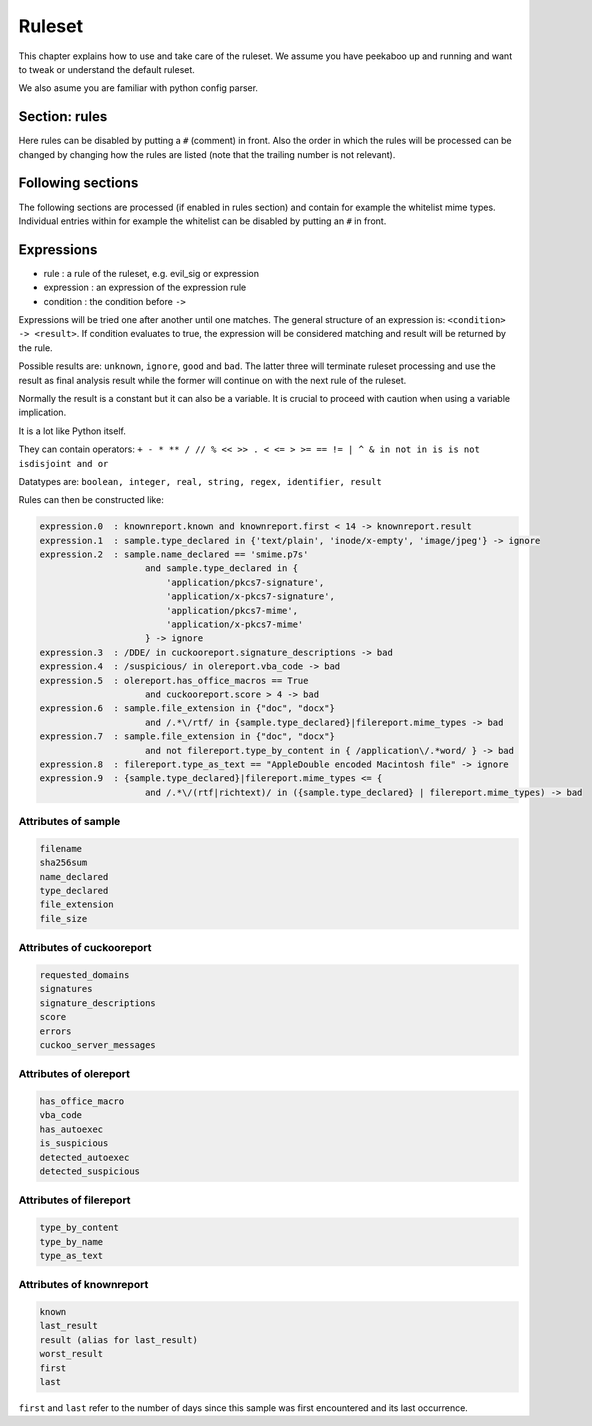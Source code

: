 =======
Ruleset
=======

This chapter explains how to use and take care of the ruleset. We assume you
have peekaboo up and running and want to tweak or understand the default
ruleset.

We also asume you are familiar with python config parser.

Section: rules
==============

Here rules can be disabled by putting a ``#`` (comment) in front. Also the
order in which the rules will be processed can be changed by changing how
the rules are listed (note that the trailing number is not relevant).

Following sections
==================

The following sections are processed (if enabled in rules section) and
contain for example the whitelist mime types. Individual entries within
for example the whitelist can be disabled by putting an ``#`` in front.

Expressions
===========

* rule : a rule of the ruleset, e.g. evil_sig or expression
* expression : an expression of the expression rule
* condition : the condition before ``->``

Expressions will be tried one after another until one matches. The general
structure of an expression is: ``<condition> -> <result>``. If condition
evaluates to true, the expression will be considered matching and result will
be returned by the rule.

Possible results are: ``unknown``, ``ignore``, ``good`` and ``bad``. The
latter three will terminate ruleset processing and use the result as final
analysis result while the former will continue on with the next rule of the
ruleset.

Normally the result is a constant but it can also be a variable. It is crucial
to proceed with caution when using a variable implication.


It is a lot like Python itself.

They can contain operators:
``+ - * ** / // % << >> . < <= > >= == != | ^ & in not in is is not isdisjoint and or``

Datatypes are:
``boolean, integer, real, string, regex, identifier, result``

Rules can then be constructed like:

.. code-block:: shell

    expression.0  : knownreport.known and knownreport.first < 14 -> knownreport.result
    expression.1  : sample.type_declared in {'text/plain', 'inode/x-empty', 'image/jpeg'} -> ignore
    expression.2  : sample.name_declared == 'smime.p7s'
                        and sample.type_declared in {
                            'application/pkcs7-signature',
                            'application/x-pkcs7-signature',
                            'application/pkcs7-mime',
                            'application/x-pkcs7-mime'
                        } -> ignore
    expression.3  : /DDE/ in cuckooreport.signature_descriptions -> bad
    expression.4  : /suspicious/ in olereport.vba_code -> bad
    expression.5  : olereport.has_office_macros == True
                        and cuckooreport.score > 4 -> bad
    expression.6  : sample.file_extension in {"doc", "docx"}
                        and /.*\/rtf/ in {sample.type_declared}|filereport.mime_types -> bad
    expression.7  : sample.file_extension in {"doc", "docx"}
                        and not filereport.type_by_content in { /application\/.*word/ } -> bad
    expression.8  : filereport.type_as_text == "AppleDouble encoded Macintosh file" -> ignore
    expression.9  : {sample.type_declared}|filereport.mime_types <= {
                        and /.*\/(rtf|richtext)/ in ({sample.type_declared} | filereport.mime_types) -> bad

Attributes of sample
--------------------

.. code-block:: shell

    filename
    sha256sum
    name_declared
    type_declared
    file_extension
    file_size

Attributes of cuckooreport
--------------------------

.. code-block:: shell

    requested_domains
    signatures
    signature_descriptions
    score
    errors
    cuckoo_server_messages

Attributes of olereport
-----------------------

.. code-block:: shell

    has_office_macro
    vba_code
    has_autoexec
    is_suspicious
    detected_autoexec
    detected_suspicious

Attributes of filereport
------------------------

.. code-block:: shell

    type_by_content
    type_by_name
    type_as_text

Attributes of knownreport
------------------------

.. code-block:: shell

    known
    last_result
    result (alias for last_result)
    worst_result
    first
    last

``first`` and ``last`` refer to the number of days since this sample was first
encountered and its last occurrence.
